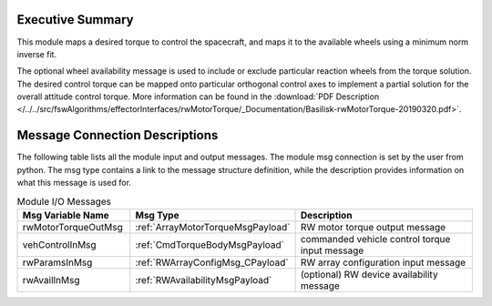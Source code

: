 Executive Summary
-----------------

This module maps a desired torque to control the spacecraft, and maps it to the available wheels using a minimum norm inverse fit.

The optional wheel availability message is used to include or exclude particular reaction wheels from the torque solution.  The desired control torque can be mapped onto particular orthogonal control axes to implement a partial solution for the overall attitude control torque.  More information can be found in the
:download:`PDF Description </../../src/fswAlgorithms/effectorInterfaces/rwMotorTorque/_Documentation/Basilisk-rwMotorTorque-20190320.pdf>`.


Message Connection Descriptions
-------------------------------
The following table lists all the module input and output messages.  The module msg connection is set by the
user from python.  The msg type contains a link to the message structure definition, while the description
provides information on what this message is used for.

.. list-table:: Module I/O Messages
    :widths: 25 25 50
    :header-rows: 1

    * - Msg Variable Name
      - Msg Type
      - Description
    * - rwMotorTorqueOutMsg
      - :ref:`ArrayMotorTorqueMsgPayload`
      - RW motor torque output message
    * - vehControlInMsg
      - :ref:`CmdTorqueBodyMsgPayload`
      - commanded vehicle control torque input message
    * - rwParamsInMsg
      - :ref:`RWArrayConfigMsg_CPayload`
      - RW array configuration input message
    * - rwAvailInMsg
      - :ref:`RWAvailabilityMsgPayload`
      - (optional) RW device availability message


